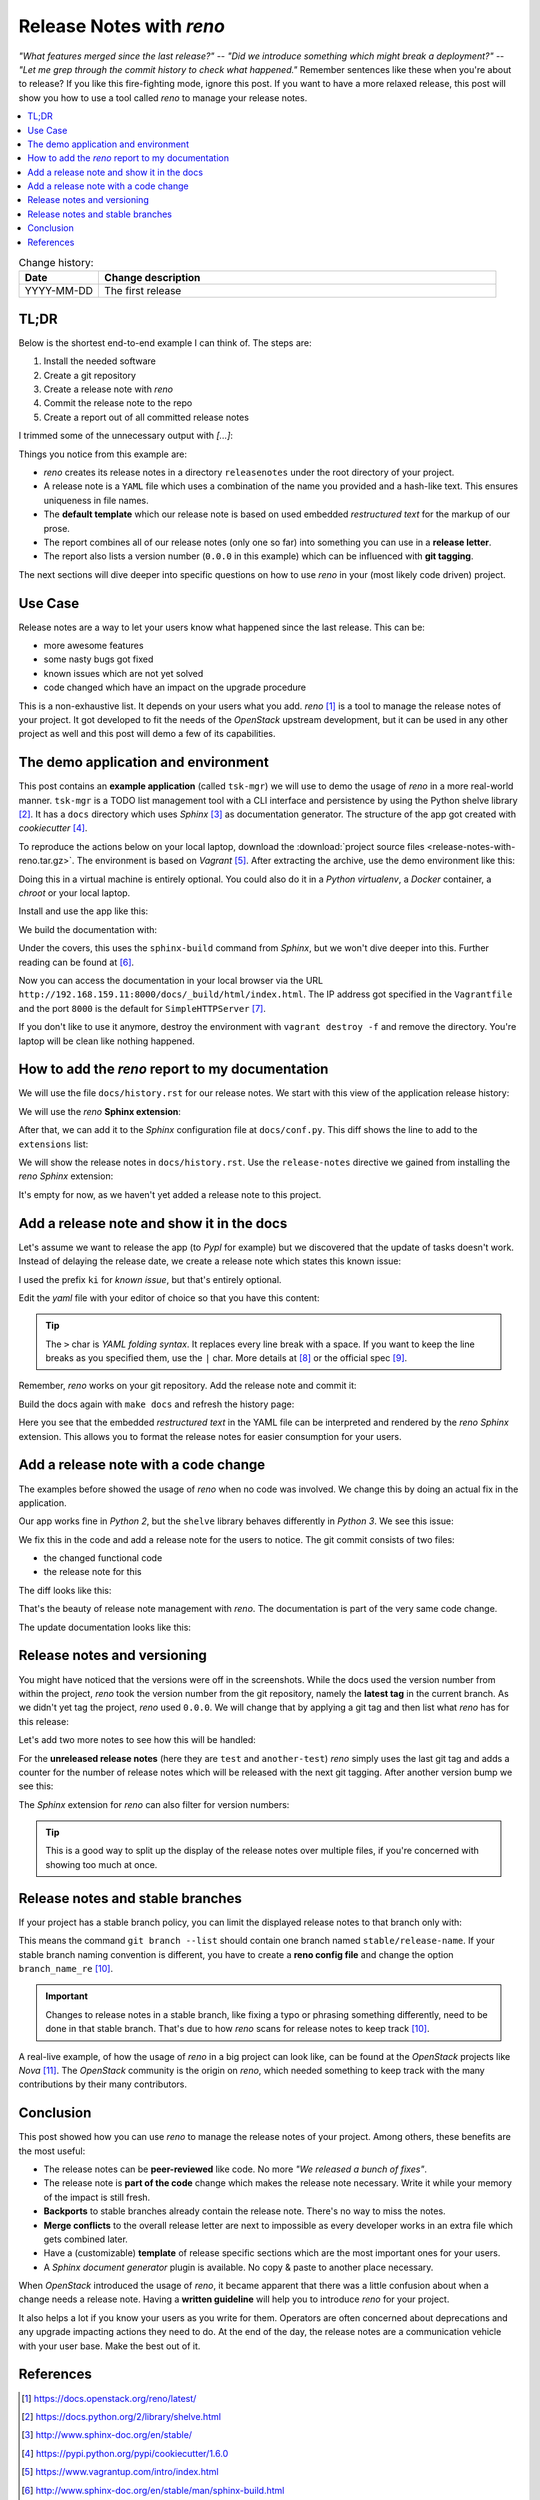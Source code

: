

.. post::
   :tags: release-management
   :title: Release Notes with reno


=========================
Release Notes with *reno*
=========================

*"What features merged since the last release?"* --
*"Did we introduce something which might break a deployment?"* --
*"Let me grep through the commit history to check what happened."*
Remember sentences like these when you're about to release? If you
like this fire-fighting mode, ignore this post. If you want to have a
more relaxed release, this post will show you how to use a tool called
*reno* to manage your release notes.



.. contents::
    :local:
    :backlinks: top

.. todo:: date

.. list-table:: Change history:
   :widths: 1 5
   :header-rows: 1

   * - Date
     - Change description
   * - YYYY-MM-DD
     - The first release



TL;DR
=====

Below is the shortest end-to-end example I can think of. The steps are:

#. Install the needed software
#. Create a git repository
#. Create a release note with *reno*
#. Commit the release note to the repo
#. Create a report out of all committed release notes

I trimmed some of the unnecessary output with *[...]*:

.. code-block:: bash
   :linenos:
   :emphasize-lines: 0

    $ apt-get install -y git                     # reno operates on git repos
    $ git init                                   # initialize a git repo
    $ git config user.name "John Doe"            # configure git repo (1/2)
    $ git config user.email "jd@example.com"     # configure git repo (2/2)
    $ apt-get install -y python-pip              # we will install reno with pip
    $ pip install reno                           # install reno from PyPi
    $ reno new my-first-release-note             # create a release note
    Created new notes file in releasenotes/notes/my-first-release-note-21b284249cec129c.yaml
    $ git add -A                                 # Add the release note to the repo
    $ git commit -m "Add my first release note"  # commit the release note
    $
    $ reno list                                  # list the release notes
    scanning ./releasenotes/notes (branch=*current* earliest_version=None)
    including entire branch history
    21b284249cec129c: adding releasenotes/notes/my-first-release-note-21b284249cec129c.yaml from 0.0.0
    0.0.0
        releasenotes/notes/my-first-release-note-21b284249cec129c.yaml (01a57fb590b9145fbc6bd24bb924c8f62396bf22)
    $
    $ reno report                                # create a report
    scanning ./releasenotes/notes (branch=*current* earliest_version=None)
    including entire branch history
    21b284249cec129c: adding releasenotes/notes/my-first-release-note-21b284249cec129c.yaml from 0.0.0
    =============
    Release Notes
    =============

    0.0.0
    =====

    Prelude
    -------

    .. releasenotes/notes/my-first-release-note-[...]

    Replace this text with content [...]

    New Features
    ------------

    .. releasenotes/notes/my-first-release-note-[...]

    - List new features here, or remove this section. [...]


    Known Issues
    ------------

    .. releasenotes/notes/my-first-release-note-[...]

    - List known issues here, or remove this section. [...]

    [...]


Things you notice from this example are:

* *reno* creates its release notes in a directory ``releasenotes`` under
  the root directory of your project.
* A release note is a ``YAML`` file which uses a combination of the
  name you provided and a hash-like text. This ensures uniqueness in
  file names.
* The **default template** which our release note is based on used
  embedded *restructured text* for the markup of our prose.
* The report combines all of our release notes (only one so far) into
  something you can use in a **release letter**.
* The report also lists a version number (``0.0.0`` in this example)
  which can be influenced with **git tagging**.


The next sections will dive deeper into specific questions on how to
use *reno* in your (most likely code driven) project.



Use Case
========

Release notes are a way to let your users know what happened since
the last release. This can be:

* more awesome features
* some nasty bugs got fixed
* known issues which are not yet solved
* code changed which have an impact on the upgrade procedure

This is a non-exhaustive list. It depends on your users what you add.
*reno* [#reno]_ is a tool to manage the release notes of your project.
It got developed to fit the needs of the *OpenStack* upstream development,
but it can be used in any other project as well and this post will
demo a few of its capabilities.



The demo application and environment
====================================

This post contains an **example application** (called ``tsk-mgr``) we
will use to demo the usage of *reno* in a more real-world
manner. ``tsk-mgr`` is a TODO list management tool with a CLI interface and
persistence by using the Python shelve library [#shelve]_. It
has a ``docs`` directory which uses *Sphinx* [#sphinx]_ as documentation
generator. The structure of the app got created with *cookiecutter* [#cookie]_.

To reproduce the actions below on your local laptop, download the
:download:`project source files <release-notes-with-reno.tar.gz>`.
The environment is based on *Vagrant* [#vagrant]_. After extracting
the archive, use the demo environment like this:

.. code-block:: bash
   :linenos:
   :emphasize-lines: 0

   [markus@local]$ vagrant up     # see the Vagrantfile
   [markus@local]$ vagrant ssh    # login
   vagrant@reno:~$ sudo su -
   root@reno:~# cd /applications/tsk_mgr/  #
   root@reno:/applications/tsk_mgr# 2>/dev/null 1>&2 python -m SimpleHTTPServer &   # to serve the docs

Doing this in a virtual machine is entirely optional. You could also do
it in a *Python virtualenv*, a *Docker* container, a *chroot* or your local
laptop.

Install and use the app like this:

.. code-block:: bash
   :linenos:
   :emphasize-lines: 0

   $ python setup.py develop   # install the app in development mode
   $ [...]
   $
   $ tskmgr --help             # call the app
   Demo Tasks Mgmt.

   Usage:
     tskmgr create <title>
     tskmgr list
     tskmgr update <id> <attr=value>...
     tskmgr (-h | --help)
     tskmgr --version

   Options:
     -h --help     Show this screen.
     --version     Show version.
   $
   $ tskmgr create "Write a post about reno"
   created: 5e16bde4-b1f6-4c9b-a090-cec9573c0a89 | Write a post about reno
   $
   $ tskmgr list
   Current tasks:
   * Write a post about reno

We build the documentation with:

.. code-block:: bash
   :linenos:
   :emphasize-lines: 0

   $ make docs       # alternatively: cd docs && make html

Under the covers, this uses the ``sphinx-build`` command from *Sphinx*,
but we won't dive deeper into this. Further reading can be found at
[#sphinxb]_.

Now you can access the documentation in your local browser via the
URL ``http://192.168.159.11:8000/docs/_build/html/index.html``. The
IP address got specified in the ``Vagrantfile`` and the port ``8000``
is the default for ``SimpleHTTPServer`` [#simplehttp]_.

If you don't like to use it anymore, destroy the environment with
``vagrant destroy -f`` and remove the directory. You're laptop will
be clean like nothing happened.



How to add the *reno* report to my documentation
================================================

We will use the file ``docs/history.rst`` for our release notes. We start
with this view of the application release history:

.. image:: images/sphinx_history_000_vwZSWlz.png
   :height: 300px
   :alt: Example app's documentation with Sphinx: Starting point

We will use the *reno* **Sphinx extension**:

.. code-block:: bash
   :linenos:
   :emphasize-lines: 0

    $ pip install 'reno[sphinx]'

After that, we can add it to the *Sphinx* configuration file at
``docs/conf.py``. This diff shows the line to add to the ``extensions``
list:

.. code-block:: diff
   :linenos:
   :emphasize-lines: 0

   diff --git a/docs/conf.py b/docs/conf.py
   index c6d3e26..031653c 100755
   --- a/docs/conf.py
   +++ b/docs/conf.py
   @@ -45,6 +45,7 @@ import tsk_mgr
    extensions = [
        'sphinx.ext.autodoc',
        'sphinx.ext.viewcode',
   +    'reno.sphinxext',
        ]

    # Add any paths that contain templates here, relative to this directory.

We will show the release notes in ``docs/history.rst``. Use the
``release-notes`` directive we gained from installing the *reno* *Sphinx*
extension:

.. code-block:: rst
   :linenos:
   :emphasize-lines: 0

   .. release-notes:: Release Notes


.. image:: images/sphinx_history_reno_px2JD7k.png
   :height: 300px
   :alt: Example app's documentation with Sphinx: Using *reno*

It's empty for now, as we haven't yet added a release note to this
project.



Add a release note and show it in the docs
==========================================

Let's assume we want to release the app (to *PypI* for example)
but we discovered that the update of tasks doesn't work. Instead of
delaying the release date, we create a release note which states this
known issue:

.. code-block:: bash
   :linenos:
   :emphasize-lines: 0

   $ reno new ki-update-not-working
   Created new notes file in releasenotes/notes/ki-update-not-working-8f89e1c561bc7c91.yaml

I used the prefix ``ki`` for *known issue*, but that's entirely optional.

Edit the *yaml* file with your editor of choice so that you have this
content:

.. code-block:: yaml
   :linenos:
   :emphasize-lines: 0

   ---
   issues:
     - >
       The update procedure doesn't work at the moment. This means that the
       command ``tsk-mgr.py update`` throws an error.

.. tip::

   The ``>`` char is *YAML folding syntax*. It replaces every line break
   with a space. If you want to keep the line breaks as you specified them,
   use the ``|`` char. More details at [#yamlsyn]_ or the official
   spec [#yamlspec]_.

Remember, *reno* works on your git repository. Add the release note
and commit it:

.. code-block:: bash
   :linenos:
   :emphasize-lines: 0

   $ git add -A
   $ git commit -m "Add known issue about update"

Build the docs again with ``make docs`` and refresh the history page:

.. image:: images/sphinx_reno_first_note_k6gtr5g.png
   :height: 300px
   :alt: First *reno* release note in our application docs.

Here you see that the embedded *restructured text* in the YAML file
can be interpreted and rendered by the *reno* *Sphinx* extension. This allows
you to format the release notes for easier consumption for your users.


Add a release note with a code change
=====================================

The examples before showed the usage of *reno* when no code was involved.
We change this by doing an actual fix in the application.

Our app works fine in *Python 2*, but the ``shelve`` library behaves
differently in *Python 3*. We see this issue:

.. code-block:: bash
   :linenos:
   :emphasize-lines: 0

   $ python -V
   Python 3.5.2
   $
   $ tskmgr list
   Traceback (most recent call last):
   [...]
   dbm.error: db type could not be determined

We fix this in the code and add a release note for the users to notice.
The git commit consists of two files:

* the changed functional code
* the release note for this

The diff looks like this:

.. code-block:: diff
   :linenos:
   :emphasize-lines: 0

   diff --git a/releasenotes/notes/bf-list-in-py3-a2ea5423b9d538f0.yaml b/releasenotes/notes/bf-list-in-py3-a2ea5423b9d538f0.yaml
   new file mode 100644
   index 0000000..8bf1bf5
   --- /dev/null
   +++ b/releasenotes/notes/bf-list-in-py3-a2ea5423b9d538f0.yaml
   @@ -0,0 +1,5 @@
   +---
   +fixes:
   +  - >
   +    The command ``tskmgr list`` didn't work on Python3. This is fixed now.
   +
   diff --git a/tsk_mgr/tsk_mgr.py b/tsk_mgr/tsk_mgr.py
   index 037840a..0f4bfa3 100755
   --- a/tsk_mgr/tsk_mgr.py
   +++ b/tsk_mgr/tsk_mgr.py
   @@ -121,7 +121,7 @@ class Persistence(object):

        def list_tasks(self):
            db = shelve.open(Persistence.FILE_NAME, writeback=True)
   -        tasks = db.values()
   +        tasks = [t for t in db.values()]
            db.close()
            return tasks


That's the beauty of release note management with *reno*. The documentation
is part of the very same code change.

The update documentation looks like this:

.. image:: images/sphinx_reno_more_notes_DPPWC3y.png
   :height: 300px
   :alt: More *reno* release notes in our application docs.


Release notes and versioning
============================

You might have noticed that the versions were off in the screenshots.
While the docs used the version number from within the project,
*reno* took the version number from the git repository, namely the
**latest tag** in the current branch. As we didn't yet tag the project,
*reno* used ``0.0.0``. We will change that by applying a git tag
and then list what *reno* has for this release:

.. code-block:: bash
   :linenos:
   :emphasize-lines: 0

   $ git tag 0.1.0
   $ reno list --version 0.1.0
   scanning ./releasenotes/notes (branch=*current* earliest_version=None)
   including entire branch history
   [...]
   0.1.0
       releasenotes/notes/bf-list-in-py3-[...]
       releasenotes/notes/ki-update-not-working-[...]

Let's add two more notes to see how this will be handled:

.. code-block:: bash
   :linenos:
   :emphasize-lines: 8

   $ reno new test
   $ reno new another-test
   $ git add -A
   $ git commit -m "even more release notes"
   $ reno list
   scanning ./releasenotes/notes (branch=*current* earliest_version=None)
   [...]
   0.1.0-2
       releasenotes/notes/another-test-[...]
       releasenotes/notes/test-[...]
   0.1.0
       releasenotes/notes/bf-list-in-py3-[...]
       releasenotes/notes/ki-update-now-working-[...]

For the **unreleased release notes** (here they are ``test`` and
``another-test``) *reno* simply uses the last git tag and adds a
counter for the number of release notes which will be released with
the next git tagging. After another version bump we see this:

.. code-block:: bash
   :linenos:
   :emphasize-lines: 5

   $ git tag 0.2.0
   $ reno list
   scanning ./releasenotes/notes (branch=*current* earliest_version=None)
   [...]
   0.2.0
       releasenotes/notes/another-test-[...]
       releasenotes/notes/test-[...]
   0.1.0
       releasenotes/notes/bf-list-in-py3-[...]
       releasenotes/notes/ki-update-now-working-[...]


The *Sphinx* extension for *reno* can also filter for version numbers:

.. code-block:: rst
   :linenos:
   :emphasize-lines: 0

   ====================
   Release Notes: 0.1.0
   ====================

   .. release-notes:: 0.1.0 Release Notes
      :version: 0.1.0

.. tip::

   This is a good way to split up the display of the release notes
   over multiple files, if you're concerned with showing too much
   at once.


Release notes and stable branches
=================================

If your project has a stable branch policy, you can limit the displayed
release notes to that branch only with:

.. code-block:: rst
   :linenos:
   :emphasize-lines: 0

   =============================
   Release Notes: <release-name>
   =============================

   .. release-notes::
      :branch: stable/release-name

This means the command ``git branch --list`` should contain one branch named
``stable/release-name``. If your stable branch naming convention is
different, you have to create a **reno config file** and change the
option ``branch_name_re`` [#renousage]_.


.. important::

   Changes to release notes in a stable branch, like fixing a typo or
   phrasing something differently, need to be done in that stable branch.
   That's due to how *reno* scans for release notes to keep track
   [#renousage]_.

A real-live example, of how the usage of *reno* in a big project can
look like, can be found at the *OpenStack* projects like *Nova* [#nova]_.
The *OpenStack* community is the origin on *reno*, which needed something
to keep track with the many contributions by their many contributors.



Conclusion
==========

This post showed how you can use *reno* to manage the release notes
of your project. Among others, these benefits are the most useful:

* The release notes can be **peer-reviewed** like code. No more
  *"We released a bunch of fixes"*.
* The release note is **part of the code** change which makes the release
  note necessary. Write it while your memory of the impact is still fresh.
* **Backports** to stable branches already contain the release note.
  There's no way to miss the notes.
* **Merge conflicts** to the overall release letter are next to impossible
  as every developer works in an extra file which gets combined later.
* Have a (customizable) **template** of release specific sections which are
  the most important ones for your users.
* A *Sphinx document generator* plugin is available. No copy & paste to
  another place necessary.

When *OpenStack* introduced the usage of *reno*, it became apparent that
there was a little confusion about when a change needs a release note.
Having a **written guideline** will help you to introduce *reno* for your
project.

It also helps a lot if you know your users as you write for them.
Operators are often concerned about deprecations and any upgrade
impacting actions they need to do. At the end of the day, the release
notes are a communication vehicle with your user base. Make the best
out of it.



References
==========

.. [#reno] https://docs.openstack.org/reno/latest/

.. [#shelve] https://docs.python.org/2/library/shelve.html

.. [#sphinx] http://www.sphinx-doc.org/en/stable/

.. [#cookie] https://pypi.python.org/pypi/cookiecutter/1.6.0

.. [#vagrant] https://www.vagrantup.com/intro/index.html

.. [#sphinxb] http://www.sphinx-doc.org/en/stable/man/sphinx-build.html

.. [#simplehttp] https://docs.python.org/2.7/library/simplehttpserver.html

.. [#yamlsyn] http://yaml-multiline.info/

.. [#yamlspec] http://www.yaml.org/spec/1.2/spec.html#id2796251

.. [#renousage] https://docs.openstack.org/reno/latest/user/usage.html

.. [#nova] https://docs.openstack.org/releasenotes/nova/unreleased.html

